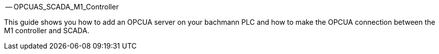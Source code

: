 -- OPCUAS_SCADA_M1_Controller

This guide shows you how to add an OPCUA server on your bachmann PLC and how to make the OPCUA connection between the M1 controller and SCADA.
